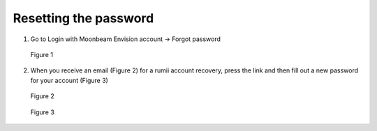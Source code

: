 ----------------------
Resetting the password
----------------------


1)	Go to Login with Moonbeam Envision account -> Forgot password


.. Figure:: _images/Picture3.png
   :height: 400
   :width: 600


   Figure 1


2)	When you receive an email (Figure 2) for a rumii account recovery, press the link and then fill out a new password for your account (Figure 3)


.. Figure:: _images/Picture4.png
   :height: 400
   :width: 600


   Figure 2
 

.. Figure:: _images/Picture5.png
   :height: 400
   :width: 600


   Figure 3

